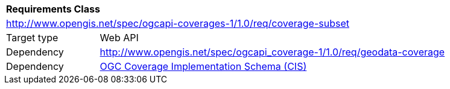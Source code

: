 [[rc_subset]]
[cols="1,4",width="90%"]
|===
2+|*Requirements Class*
2+|http://www.opengis.net/spec/ogcapi-coverages-1/1.0/req/coverage-subset
|Target type |Web API
|Dependency |http://www.opengis.net/spec/ogcapi_coverage-1/1.0/req/geodata-coverage
|Dependency |<<CIS_1_1,OGC Coverage Implementation Schema (CIS)>>
|===
